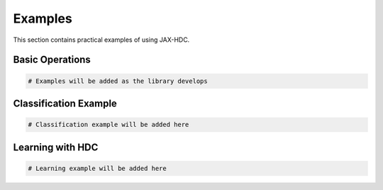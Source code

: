 Examples
========

This section contains practical examples of using JAX-HDC.

Basic Operations
---------------

.. code-block:: python

   # Examples will be added as the library develops

Classification Example
---------------------

.. code-block:: python

   # Classification example will be added here

Learning with HDC
-----------------

.. code-block:: python

   # Learning example will be added here
